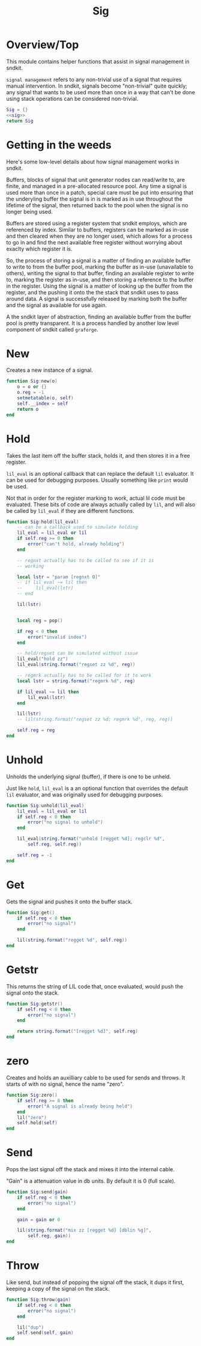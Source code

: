 #+TITLE: Sig
* Overview/Top
This module contains helper functions that assist in signal management
in sndkit.

=signal management= refers to any non-trivial use of a signal that
requires manual intervention. In sndkit, signals become "non-trivial"
quite quickly; any signal that wants to be used more than once in a way
that can't be done using stack operations can be considered non-trivial.
#+NAME: sig.lua
#+BEGIN_SRC lua :tangle sig/sig.lua
Sig = {}
<<sig>>
return Sig
#+END_SRC
* Getting in the weeds
Here's some low-level details about how signal management
works in sndkit.

Buffers, blocks of signal that unit generator
nodes can read/write to, are finite, and managed in
a pre-allocated resource pool. Any time a signal is used
more than once in a patch, special care must be put into
ensuring that the underyling buffer the signal is in is
marked as in use throughout the lifetime of the
signal, then returned back to the pool when the signal
is no longer being used.

Buffers are stored using a register system that sndkit
employs, which are referenced by index. Similar to buffers,
registers can be marked as in-use and then cleared when
they are no longer used, which allows for a process to
go in and find the next available free register without
worrying about exaclty which register it is.

So, the process of storing a signal is a matter of finding
an available buffer to write to from the buffer pool, marking
the buffer as in-use (unavailable to others), writing the
signal to that buffer, finding
an available register to write to, marking the register as
in-use, and then storing a reference to the buffer in the
register. Using the signal is a matter of looking up the
buffer from the register, and the pushing it onto the
the stack that sndkit uses to pass around data. A signal
is successfully released by marking both the buffer and
the signal as available for use again.

A the sndkit layer of abstraction, finding an available buffer from
the buffer pool is pretty transparent. It is a process handled
by another low level component of sndkit called =graforge=.
* New
Creates a new instance of a signal.

#+NAME: sig
#+BEGIN_SRC lua
function Sig:new(o)
    o = o or {}
    o.reg = -1
    setmetatable(o, self)
    self.__index = self
    return o
end
#+END_SRC
* Hold
Takes the last item off the buffer stack, holds it,
and then stores it in a free register.

=lil_eval= is an optional callback that can replace the
default =lil= evaluator. It can be used for debugging
purposes. Usually something like =print= would be used.

Not that in order for the register marking to work,
actual lil code must be evaluated. These bits of code
are always actually called by =lil=, and will also
be called by =lil_eval= if they are different functions.

#+NAME: sig
#+BEGIN_SRC lua
function Sig:hold(lil_eval)
    -- can be a callback used to simulate holding
    lil_eval = lil_eval or lil
    if self.reg >= 0 then
        error("can't hold, already holding")
    end

    -- regnxt actually has to be called to see if it is
    -- working

    local lstr = "param [regnxt 0]"
    -- if lil_eval ~= lil then
    --     lil_eval(lstr)
    -- end

    lil(lstr)


    local reg = pop()

    if reg < 0 then
        error("invalid index")
    end

    -- hold/regset can be simulated without issue
    lil_eval("hold zz")
    lil_eval(string.format("regset zz %d", reg))

    -- regmrk actually has to be called for it to work
    local lstr = string.format("regmrk %d", reg)

    if lil_eval ~= lil then
        lil_eval(lstr)
    end

    lil(lstr)
    -- lil(string.format("regset zz %d; regmrk %d", reg, reg))

    self.reg = reg
end
#+END_SRC
* Unhold
Unholds the underlying signal (buffer), if there is one
to be unheld.

Just like =hold=, =lil_eval= is a an optional function
that overrides the default =lil= evaluator, and was
originally used for debugging purposes.

#+NAME: sig
#+BEGIN_SRC lua
function Sig:unhold(lil_eval)
    lil_eval = lil_eval or lil
    if self.reg < 0 then
        error("no signal to unhold")
    end

    lil_eval(string.format("unhold [regget %d]; regclr %d",
        self.reg, self.reg))

    self.reg = -1
end
#+END_SRC
* Get
Gets the signal and pushes it onto the buffer stack.

#+NAME: sig
#+BEGIN_SRC lua
function Sig:get()
    if self.reg < 0 then
        error("no signal")
    end

    lil(string.format("regget %d", self.reg))
end
#+END_SRC
* Getstr
This returns the string of LIL code that, once evaluated,
would push the signal onto the stack.

#+NAME: sig
#+BEGIN_SRC lua
function Sig:getstr()
    if self.reg < 0 then
        error("no signal")
    end

    return string.format("[regget %d]", self.reg)
end
#+END_SRC
* zero
Creates and holds an auxilliary cable to be used for
sends and throws. It starts of with no signal, hence
the name "zero".

#+NAME: sig
#+BEGIN_SRC lua
function Sig:zero()
    if self.reg >= 0 then
        error("A signal is already being held")
    end
    lil("zero")
    self.hold(self)
end
#+END_SRC
* Send
Pops the last signal off the stack and mixes it into
the internal cable.

"Gain" is a attenuation value in db units. By default
it is 0 (full scale).

#+NAME: sig
#+BEGIN_SRC lua
function Sig:send(gain)
    if self.reg < 0 then
        error("no signal")
    end

    gain = gain or 0

    lil(string.format("mix zz [regget %d] [dblin %g]",
        self.reg, gain))
end
#+END_SRC
* Throw
Like send, but instead of popping the signal off the stack,
it dups it first, keeping a copy of the signal on
the stack.

#+NAME: sig
#+BEGIN_SRC lua
function Sig:throw(gain)
    if self.reg < 0 then
        error("no signal")
    end

    lil("dup")
    self.send(self, gain)
end
#+END_SRC
